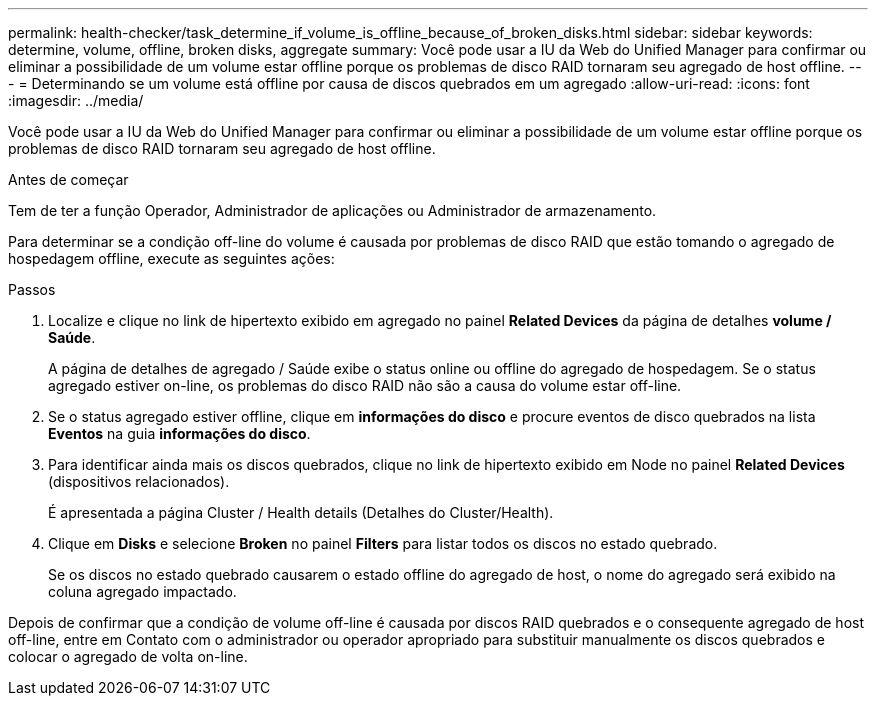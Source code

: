 ---
permalink: health-checker/task_determine_if_volume_is_offline_because_of_broken_disks.html 
sidebar: sidebar 
keywords: determine, volume, offline, broken disks, aggregate 
summary: Você pode usar a IU da Web do Unified Manager para confirmar ou eliminar a possibilidade de um volume estar offline porque os problemas de disco RAID tornaram seu agregado de host offline. 
---
= Determinando se um volume está offline por causa de discos quebrados em um agregado
:allow-uri-read: 
:icons: font
:imagesdir: ../media/


[role="lead"]
Você pode usar a IU da Web do Unified Manager para confirmar ou eliminar a possibilidade de um volume estar offline porque os problemas de disco RAID tornaram seu agregado de host offline.

.Antes de começar
Tem de ter a função Operador, Administrador de aplicações ou Administrador de armazenamento.

Para determinar se a condição off-line do volume é causada por problemas de disco RAID que estão tomando o agregado de hospedagem offline, execute as seguintes ações:

.Passos
. Localize e clique no link de hipertexto exibido em agregado no painel *Related Devices* da página de detalhes *volume / Saúde*.
+
A página de detalhes de agregado / Saúde exibe o status online ou offline do agregado de hospedagem. Se o status agregado estiver on-line, os problemas do disco RAID não são a causa do volume estar off-line.

. Se o status agregado estiver offline, clique em *informações do disco* e procure eventos de disco quebrados na lista *Eventos* na guia *informações do disco*.
. Para identificar ainda mais os discos quebrados, clique no link de hipertexto exibido em Node no painel *Related Devices* (dispositivos relacionados).
+
É apresentada a página Cluster / Health details (Detalhes do Cluster/Health).

. Clique em *Disks* e selecione *Broken* no painel *Filters* para listar todos os discos no estado quebrado.
+
Se os discos no estado quebrado causarem o estado offline do agregado de host, o nome do agregado será exibido na coluna agregado impactado.



Depois de confirmar que a condição de volume off-line é causada por discos RAID quebrados e o consequente agregado de host off-line, entre em Contato com o administrador ou operador apropriado para substituir manualmente os discos quebrados e colocar o agregado de volta on-line.
